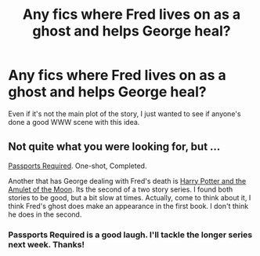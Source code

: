 #+TITLE: Any fics where Fred lives on as a ghost and helps George heal?

* Any fics where Fred lives on as a ghost and helps George heal?
:PROPERTIES:
:Author: charleskelkv
:Score: 13
:DateUnix: 1396993108.0
:DateShort: 2014-Apr-09
:FlairText: Request
:END:
Even if it's not the main plot of the story, I just wanted to see if anyone's done a good WWW scene with this idea.


** Not quite what you were looking for, but ...

[[https://www.fanfiction.net/s/9489238/1/Passports-Required][Passports Required]]. One-shot, Completed.

Another that has George dealing with Fred's death is [[https://www.fanfiction.net/s/5314422/1/Harry-Potter-and-the-Amulet-of-the-Moon][Harry Potter and the Amulet of the Moon]]. Its the second of a two story series. I found both stories to be good, but a bit slow at times. Actually, come to think about it, I think Fred's ghost does make an appearance in the first book. I don't think he does in the second.
:PROPERTIES:
:Author: ryanvdb
:Score: 1
:DateUnix: 1397086623.0
:DateShort: 2014-Apr-10
:END:

*** Passports Required is a good laugh. I'll tackle the longer series next week. Thanks!
:PROPERTIES:
:Author: charleskelkv
:Score: 1
:DateUnix: 1397095009.0
:DateShort: 2014-Apr-10
:END:
